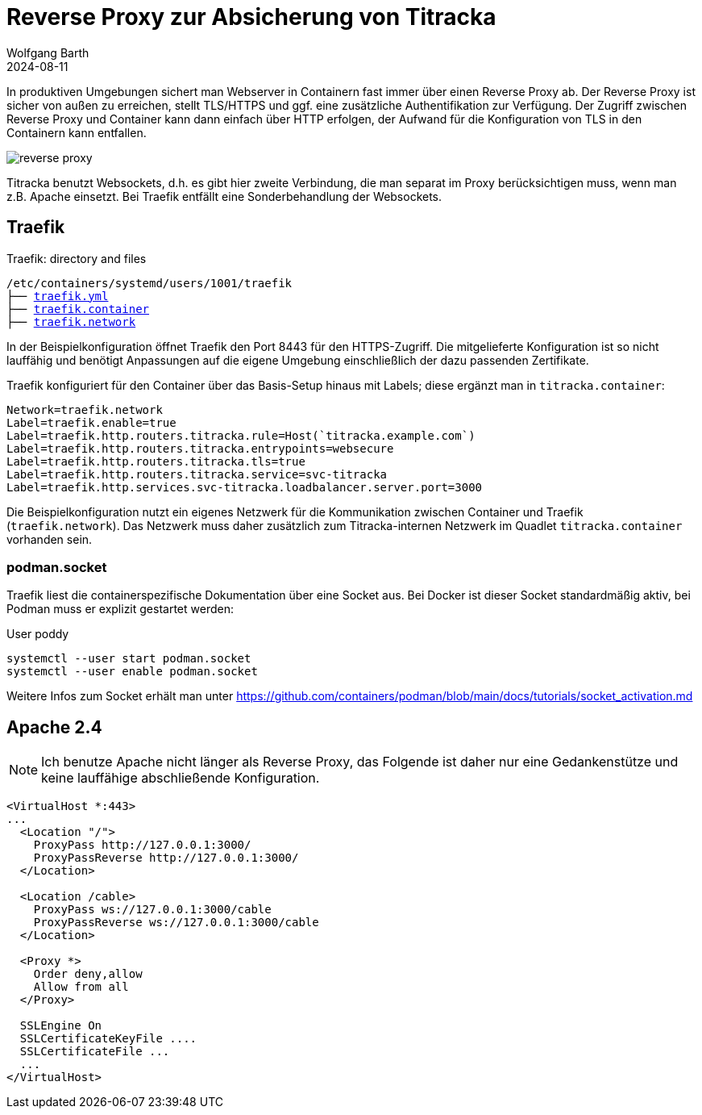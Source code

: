 = Reverse Proxy zur Absicherung von {MeineApp}
:navtitle: Reverse Proxy
:author: Wolfgang Barth
:revdate: 2024-08-11
:imagesdir: ../../images
:myapp: titracka
:MeineApp: Titracka

In produktiven Umgebungen sichert man Webserver in Containern fast immer über einen Reverse Proxy ab. Der Reverse Proxy ist sicher von außen zu erreichen, stellt TLS/HTTPS und ggf. eine zusätzliche Authentifikation zur Verfügung.
Der Zugriff zwischen Reverse Proxy und Container kann dann einfach über HTTP erfolgen, der Aufwand für die Konfiguration von TLS in den Containern kann entfallen.

image::podman/reverse-proxy.svg[]

{MeineApp} benutzt Websockets, d.h. es gibt hier zweite Verbindung, die man separat im Proxy berücksichtigen muss, wenn man z.B. Apache einsetzt. Bei Traefik entfällt eine Sonderbehandlung der Websockets.

== Traefik

.Traefik: directory and files
[subs="+macros,+attributes"]
----
/etc/containers/systemd/users/1001/traefik
├── xref:attachment$podman/quadlet/traefik.yaml[traefik.yml]
├── xref:attachment$podman/quadlet/traefik.container[traefik.container]
├── xref:attachment$podman/quadlet/traefik.network[traefik.network]
----

In der Beispielkonfiguration öffnet Traefik den Port 8443 für den HTTPS-Zugriff. Die mitgelieferte Konfiguration ist so nicht lauffähig und benötigt Anpassungen auf die eigene Umgebung einschließlich der dazu passenden Zertifikate.

Traefik konfiguriert für den Container über das Basis-Setup hinaus mit Labels; diese ergänzt man in `{myapp}.container`:

[source,toml,subs="+attributes"]
----
Network=traefik.network
Label=traefik.enable=true
Label=traefik.http.routers.{myapp}.rule=Host(`{myapp}.example.com`)
Label=traefik.http.routers.{myapp}.entrypoints=websecure
Label=traefik.http.routers.{myapp}.tls=true
Label=traefik.http.routers.{myapp}.service=svc-{myapp}
Label=traefik.http.services.svc-{myapp}.loadbalancer.server.port=3000
----

Die Beispielkonfiguration nutzt ein eigenes Netzwerk für die Kommunikation zwischen Container und Traefik (`traefik.network`). Das Netzwerk muss daher zusätzlich zum {MeineApp}-internen Netzwerk im Quadlet `{myapp}.container` vorhanden sein.

=== podman.socket

Traefik liest die containerspezifische Dokumentation über eine Socket aus. Bei Docker ist dieser Socket standardmäßig aktiv, bei Podman muss er explizit gestartet werden:

.User poddy
[source,sh]
----
systemctl --user start podman.socket
systemctl --user enable podman.socket
----

Weitere Infos zum Socket erhält man unter https://github.com/containers/podman/blob/main/docs/tutorials/socket_activation.md

== Apache 2.4

NOTE: Ich benutze Apache nicht länger als Reverse Proxy, das Folgende ist daher nur eine Gedankenstütze und keine lauffähige abschließende Konfiguration.

[source,apache]
----
<VirtualHost *:443>
...
  <Location "/">
    ProxyPass http://127.0.0.1:3000/
    ProxyPassReverse http://127.0.0.1:3000/
  </Location>

  <Location /cable>
    ProxyPass ws://127.0.0.1:3000/cable
    ProxyPassReverse ws://127.0.0.1:3000/cable
  </Location>

  <Proxy *>
    Order deny,allow
    Allow from all
  </Proxy>

  SSLEngine On
  SSLCertificateKeyFile ....
  SSLCertificateFile ...
  ...
</VirtualHost>
----